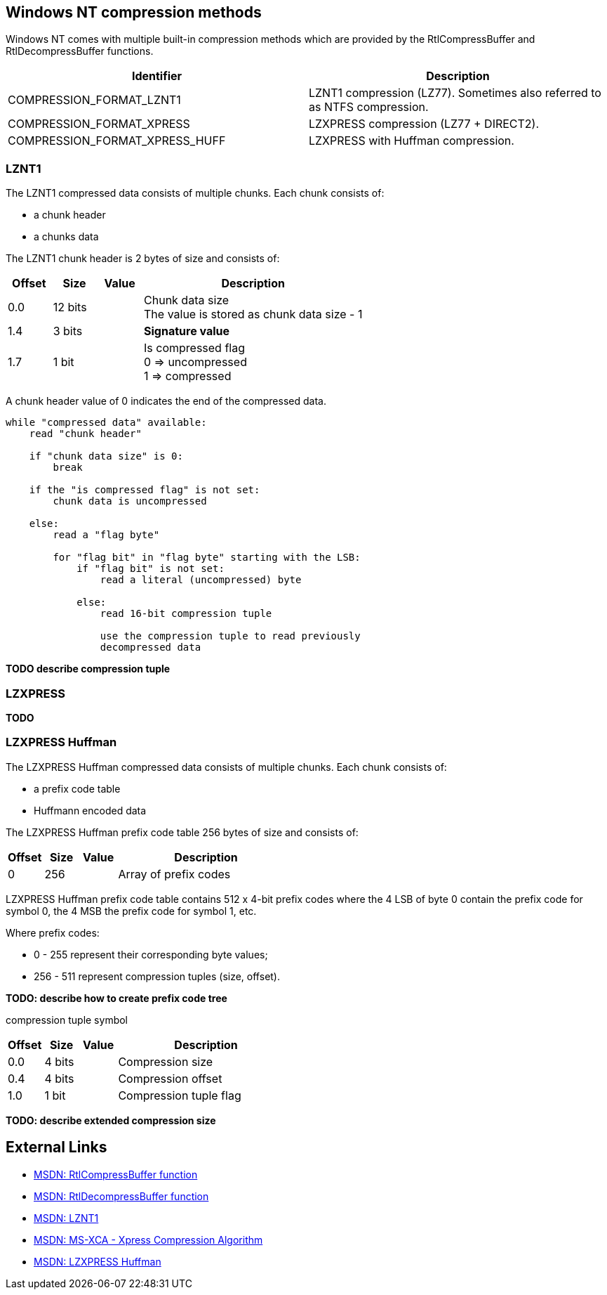 == Windows NT compression methods
Windows NT comes with multiple built-in compression methods which are provided 
by the RtlCompressBuffer and RtlDecompressBuffer functions.

[options="header"]
|===
| Identifier | Description
| COMPRESSION_FORMAT_LZNT1 | LZNT1 compression (LZ77). Sometimes also referred to as NTFS compression.
| COMPRESSION_FORMAT_XPRESS | LZXPRESS compression (LZ77 + DIRECT2).
| COMPRESSION_FORMAT_XPRESS_HUFF | LZXPRESS with Huffman compression.
|===

=== LZNT1
The LZNT1 compressed data consists of multiple chunks. Each chunk consists of:

* a chunk header
* a chunks data

The LZNT1 chunk header is 2 bytes of size and consists of:

[cols="1,1,1,5",options="header"]
|===
| Offset | Size | Value | Description
| 0.0 | 12 bits | | Chunk data size +
The value is stored as chunk data size - 1
| 1.4 | 3 bits | | [yellow-background]*Signature value*
| 1.7 | 1 bit | | Is compressed flag +
0 => uncompressed +
1 => compressed
|===

A chunk header value of 0 indicates the end of the compressed data.

....
while "compressed data" available:
    read "chunk header"

    if "chunk data size" is 0:
        break

    if the "is compressed flag" is not set:
        chunk data is uncompressed

    else:
        read a "flag byte"

        for "flag bit" in "flag byte" starting with the LSB:
            if "flag bit" is not set:
                read a literal (uncompressed) byte

            else:
                read 16-bit compression tuple

                use the compression tuple to read previously
                decompressed data
....

[yellow-background]*TODO describe compression tuple*

=== LZXPRESS
[yellow-background]*TODO*

=== LZXPRESS Huffman
The LZXPRESS Huffman compressed data consists of multiple chunks. Each chunk 
consists of:

* a prefix code table 
* Huffmann encoded data

The LZXPRESS Huffman prefix code table 256 bytes of size and consists of:

[cols="1,1,1,5",options="header"]
|===
| Offset | Size | Value | Description
| 0 | 256 | | Array of prefix codes +
|===

LZXPRESS Huffman prefix code table contains 512 x 4-bit prefix codes where the 
4 LSB of byte 0 contain the prefix code for symbol 0, the 4 MSB the prefix code 
for symbol 1, etc.

Where prefix codes:

* 0 - 255 represent their corresponding byte values;
* 256 - 511 represent compression tuples (size, offset).

[yellow-background]*TODO: describe how to create prefix code tree*

compression tuple symbol

[cols="1,1,1,5",options="header"]
|===
| Offset | Size | Value | Description
| 0.0 | 4 bits | | Compression size
| 0.4 | 4 bits | | Compression offset
| 1.0 | 1 bit | | Compression tuple flag
|===

[yellow-background]*TODO: describe extended compression size*

== External Links

* http://msdn.microsoft.com/en-us/Library/ff552127(v=vs.85).aspx[MSDN: RtlCompressBuffer function]
* http://msdn.microsoft.com/en-us/Library/ff552191(v=VS.85).aspx[MSDN: RtlDecompressBuffer function]
* http://msdn.microsoft.com/en-us/library/jj711990.aspx[MSDN: LZNT1]
* http://msdn.microsoft.com/library/hh554002(v=prot.10).aspx[MSDN: MS-XCA - Xpress Compression Algorithm]
* https://msdn.microsoft.com/en-us/library/dd644731.aspx[MSDN: LZXPRESS Huffman]

